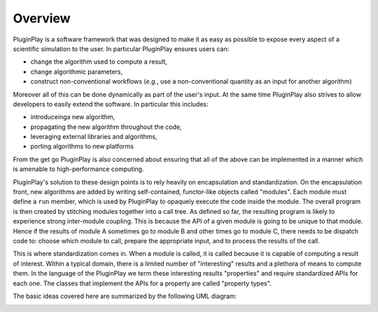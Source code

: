 Overview
========

PluginPlay is a software framework that was designed to make it as easy as
possible to expose every aspect of a scientific simulation to the user. In
particular PluginPlay ensures users can:

* change the algorithm used to compute a result,
* change algorithmic parameters,
* construct non-conventional workflows (*e.g.*, use a non-conventional quantity
  as an input for another algorithm)

Moreover all of this can be done dynamically as part of the user's input. At the
same time PluginPlay also strives to allow developers to easily extend the
software. In particular this includes:

* introduceinga new algorithm,
* propagating the new algorithm throughout the code,
* leveraging external libraries and algorithms,
* porting algorithms to new platforms

From the get go PluginPlay is also concerned about ensuring that all of the
above can be implemented in a manner which is amenable to high-performance
computing.

PluginPlay's solution to these design points is to rely heavily on encapsulation
and standardization. On the encapsulation front, new algorithms are added by
writing self-contained, functor-like objects called "modules". Each module must
define a ``run`` member, which is used by PluginPlay to opaquely execute the
code inside the module. The overall program is then created by stitching modules
together into a call tree. As defined so far, the resulting program is likely
to experience strong inter-module coupling. This is because the API of a
given module is going to be unique to that module. Hence if the results of
module A sometimes go to module B and other times go to module C, there needs
to be dispatch code to: choose which module to call, prepare the appropriate
input, and to process the results of the call.

This is where standardization comes in. When a module is called, it is called
because it is capable of computing a result of interest. Within a typical
domain, there is a limited number of "interesting" results and a plethora of
means to compute them. In the language of the PluginPlay we term these
interesting results "properties" and require standardized APIs for each one. The
classes that implement the APIs for a property are called "property types".

The basic ideas covered here are summarized by the following UML diagram:

.. image:: ../uml/overview.*

